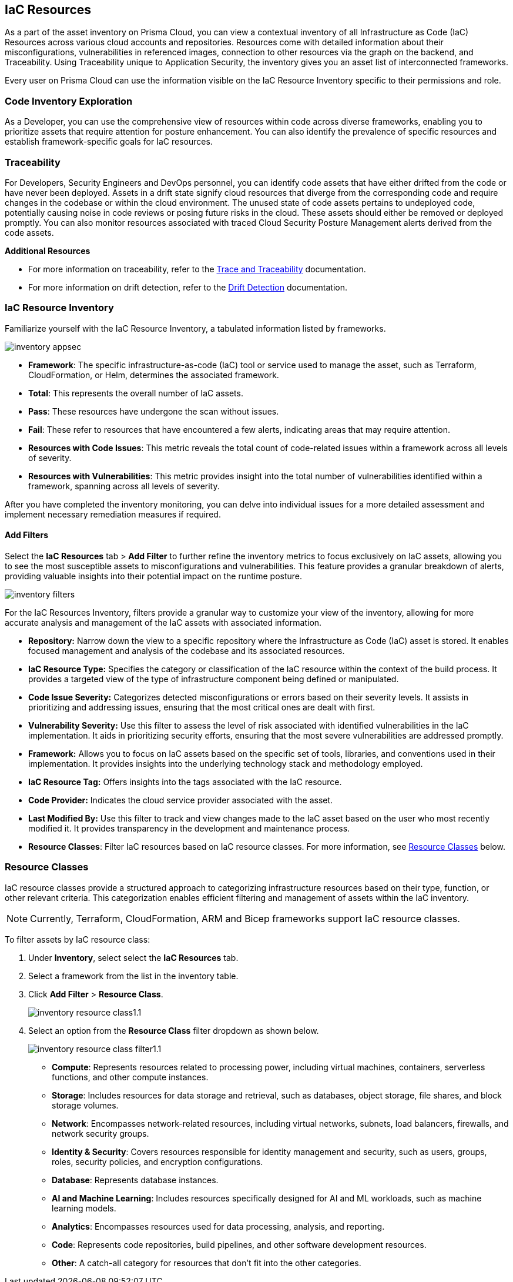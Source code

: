 == IaC Resources

As a part of the asset inventory on Prisma Cloud, you can view a contextual inventory of all Infrastructure as Code (IaC) Resources across various cloud accounts and repositories. Resources come with detailed information about their misconfigurations, vulnerabilities in referenced images, connection to other resources via the graph on the backend, and Traceability. Using Traceability unique to Application Security, the inventory gives you an asset list of interconnected frameworks.

Every user on Prisma Cloud can use the information visible on the IaC Resource Inventory specific to their permissions and role.

=== Code Inventory Exploration

As a Developer, you can use the comprehensive view of resources within code across diverse frameworks, enabling you to prioritize assets that require attention for posture enhancement. You can also identify the prevalence of specific resources and establish framework-specific goals for IaC resources.

=== Traceability

For Developers, Security Engineers and DevOps personnel, you can identify code assets that have either drifted from the code or have never been deployed. Assets in a drift state signify cloud resources that diverge from the corresponding code and require changes in the codebase or within the cloud environment. The unused state of code assets pertains to undeployed code, potentially causing noise in code reviews or posing future risks in the cloud. These assets should either be removed or deployed promptly. You can also monitor resources associated with traced Cloud Security Posture Management alerts derived from the code assets.

*Additional Resources*

* For more information on traceability, refer to the xref:../application-security/risk-management/monitor-and-manage-code-build/traceability-and-tagging.adoc[Trace and Traceability] documentation.

* For more information on drift detection, refer to the xref:../application-security/risk-management/monitor-and-manage-code-build/drift-detection.adoc[Drift Detection] documentation.


=== IaC Resource Inventory

Familiarize yourself with the IaC Resource Inventory, a tabulated information listed by frameworks.

image::application-security/inventory-appsec.png[]

* *Framework*: The specific infrastructure-as-code (IaC) tool or service used to manage the asset, such as Terraform, CloudFormation, or Helm, determines the associated framework.

* *Total*: This represents the overall number of IaC assets.

* *Pass*: These resources have undergone the scan without issues.

* *Fail*: These refer to resources that have encountered a few alerts, indicating areas that may require attention.

* *Resources with Code Issues*: This metric reveals the total count of code-related issues within a framework across all levels of severity.

* *Resources with Vulnerabilities*: This metric provides insight into the total number of vulnerabilities identified within a framework, spanning across all levels of severity.

After you have completed the inventory monitoring, you can delve into individual issues for a more detailed assessment and implement necessary remediation measures if required.

//In this example, see if an issue requires remediation.

//add gif

==== Add Filters

Select the *IaC Resources* tab > *Add Filter* to further refine the inventory metrics to focus exclusively on IaC assets, allowing you to see the most susceptible assets to misconfigurations and vulnerabilities. This feature provides a granular breakdown of alerts, providing valuable insights into their potential impact on the runtime posture.

image::application-security/inventory-filters.png[]

For the IaC Resources Inventory, filters provide a granular way to customize your view of the inventory, allowing for more accurate analysis and management of the IaC assets with associated information.

* *Repository:* Narrow down the view to a specific repository where the Infrastructure as Code (IaC) asset is stored. It enables focused management and analysis of the codebase and its associated resources.
* *IaC Resource Type:* Specifies the category or classification of the IaC resource within the context of the build process. It provides a targeted view of the type of infrastructure component being defined or manipulated.
* *Code Issue Severity:* Categorizes detected misconfigurations or errors based on their severity levels. It assists in prioritizing and addressing issues, ensuring that the most critical ones are dealt with first.
* *Vulnerability Severity:* Use this filter to assess the level of risk associated with identified vulnerabilities in the IaC implementation. It aids in prioritizing security efforts, ensuring that the most severe vulnerabilities are addressed promptly.
* *Framework:* Allows you to focus on IaC assets based on the specific set of tools, libraries, and conventions used in their implementation. It provides insights into the underlying technology stack and methodology employed.
* *IaC Resource Tag:* Offers insights into the tags associated with the IaC resource.
* *Code Provider:* Indicates the cloud service provider associated with the asset.
* *Last Modified By:* Use this filter to track and view changes made to the IaC asset based on the user who most recently modified it. It provides transparency in the development and maintenance process.
* *Resource Classes*: Filter IaC resources based on IaC resource classes. For more information, see <<resource-class,Resource Classes>> below.

[#resource-class]
=== Resource Classes

IaC resource classes provide a structured approach to categorizing infrastructure resources based on their type, function, or other relevant criteria. This categorization enables efficient filtering and management of assets within the IaC inventory.

NOTE: Currently, Terraform, CloudFormation, ARM and Bicep frameworks support IaC resource classes.

To filter assets by IaC resource class:

. Under *Inventory*, select select the *IaC Resources* tab.  
. Select a framework from the list in the inventory table.


. Click *Add Filter* > *Resource Class*.
+
image::cloud-and-software-inventory/inventory-resource-class1.1.png[]

. Select an option from the *Resource Class* filter dropdown as shown below.
+
image::cloud-and-software-inventory/inventory-resource-class-filter1.1.png[]
+
* *Compute*: Represents resources related to processing power, including virtual machines, containers, serverless functions, and other compute instances.
* *Storage*: Includes resources for data storage and retrieval, such as databases, object storage, file shares, and block storage volumes.
* *Network*: Encompasses network-related resources, including virtual networks, subnets, load balancers, firewalls, and network security groups.
* *Identity & Security*: Covers resources responsible for identity management and security, such as users, groups, roles, security policies, and encryption configurations.
* *Database*: Represents database instances. 
* *AI and Machine Learning*: Includes resources specifically designed for AI and ML workloads, such as machine learning models.
* *Analytics*: Encompasses resources used for data processing, analysis, and reporting. 
* *Code*: Represents code repositories, build pipelines, and other software development resources.
* *Other*: A catch-all category for resources that don't fit into the other categories.
